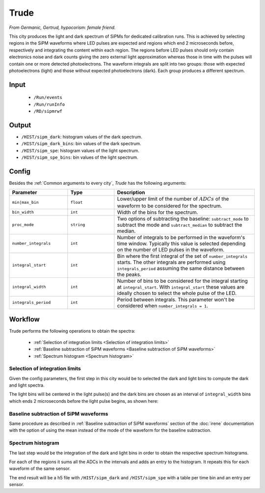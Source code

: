 Trude
==========

*From Germanic, Gertrud, hypocorism: female friend.*

This city produces the light and dark spectrum of SiPMs for dedicated calibration runs. This is achieved by selecting regions in the SiPM waveforms where LED pulses are expected and regions which end 2 microseconds before, respectively and integrating the content within each region. The regions before LED pulses should only contain electronics noise and dark counts giving the zero external light approximation whereas those in time with the pulses will contain one or more detected photoelectrons. The waveform integrals are split into two groups: those with expected photoelectrons (light) and those without expected photoelectrons (dark). Each group produces a different spectrum.

.. _Trude input:

Input
-----

 * ``/Run/events``
 * ``/Run/runInfo``
 * ``/RD/sipmrwf``

.. _Trude output:

Output
------

* ``/HIST/sipm_dark``: histogram values of the dark spectrum.
* ``/HIST/sipm_dark_bins``: bin  values of the dark spectrum.
* ``/HIST/sipm_spe``: histogram values of the light spectrum.
* ``/HIST/sipm_spe_bins``: bin  values of the light spectrum.

.. _Trude config:

Config
------

Besides the :ref:`Common arguments to every city`, *Trude* has the following arguments:

.. list-table::
   :widths: 50 40 120
   :header-rows: 1

   * - **Parameter**
     - **Type**
     - **Description**

   * - ``min|max_bin``
     - ``float``
     - Lower/upper limit of the number of :math:`ADCs` of the waveform to be considered for the spectrum.

   * - ``bin_width``
     - ``int``
     - Width of the bins for the spectrum.

   * - ``proc_mode``
     - ``string``
     - Two options of subtracting the baseline: ``subtract_mode`` to subtract the mode and ``subtract_median`` to subtract the median.

   * - ``number_integrals``
     - ``int``
     - Number of integrals to be performed in the waveform's time window. Typically this value is selected depending on the number of LED pulses in the waveform.

   * - ``integral_start``
     - ``int``
     - Bin where the first integral of the set of ``number_integrals`` starts. The other integrals are performed using ``integrals_period`` assuming the same distance between the peaks.

   * - ``integral_width``
     - ``int``
     - Number of bins to be considered for the integral starting at ``integral_start``. With ``integral_start`` these values are ideally chosen to select the whole pulse of the LED.

   * - ``integrals_period``
     - ``int``
     - Period between integrals. This parameter won't be considered when ``number_integrals = 1``.


.. _Trude workflow:

Workflow
--------

Trude performs the following operations to obtain the spectra:

 * :ref:`Selection of integration limits <Selection of integration limits>`
 * :ref:`Baseline subtraction of SiPM waveforms <Baseline subtraction of SiPM waveforms>`
 * :ref:`Spectrum histogram <Spectrum histogram>`


.. _Selection of integration limits:

Selection of integration limits
::::::::::::::::::::::::::::::::

Given the config parameters, the first step in this city would be to selected the dark and light bins to compute the dark and light spectra.

The light bins will be centered in the light pulse(s) and the dark bins are chosen as an interval of ``integral_width`` bins which ends 2 microseconds before the light pulse begins, as shown here:

 .. image:: images/trude/wf_intervals.png
   :width: 850

.. _Baseline subtraction of SiPM waveforms:

Baseline subtraction of SiPM waveforms
::::::::::::::::::::::::::::::::::::::

Same procedure as described in :ref:`Baseline subtraction of SiPM waveforms` section of the :doc:`irene` documentation with the option of using the mean instead of the mode of the waveform for the baseline subtraction.

.. _Spectrum histogram:

Spectrum histogram
:::::::::::::::::

The last step would be the integration of the dark and light bins in order to obtain the respective spectrum histograms.

For each of the regions it sums all the ADCs in the intervals and adds an entry to the histogram. It repeats this for each waveform of the same sensor.

The end result will be a h5 file with ``/HIST/sipm_dark`` and ``/HIST/sipm_spe`` with a table per time bin and an entry per sensor.
